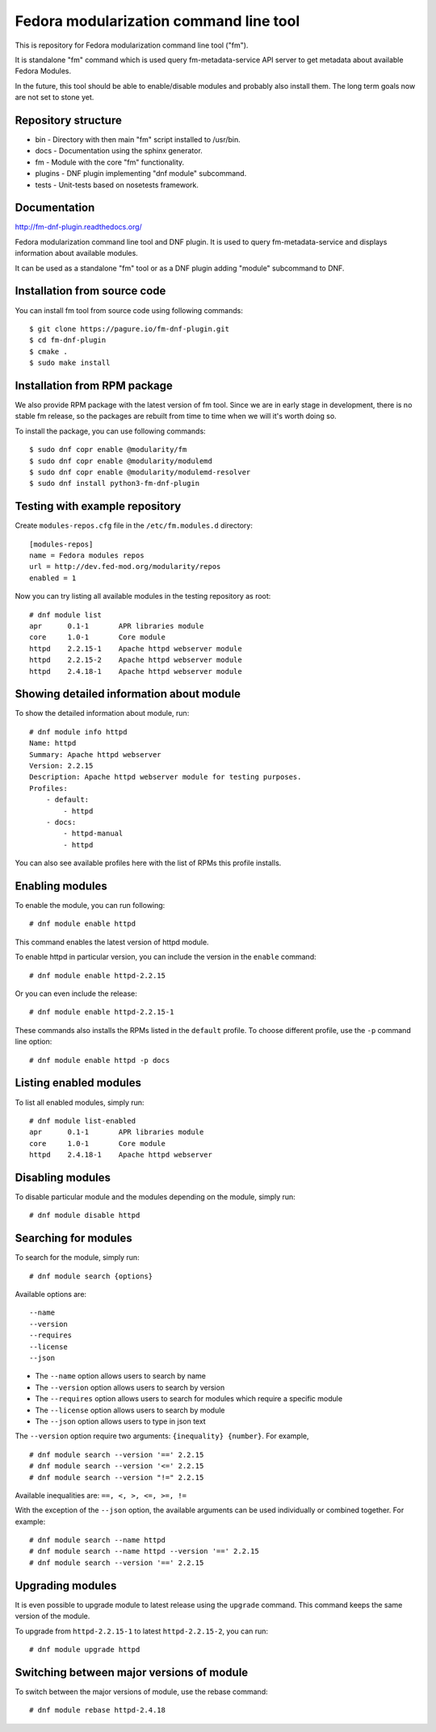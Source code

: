 Fedora modularization command line tool
=======================================

This is repository for Fedora modularization command line tool ("fm").

It is standalone "fm" command which is used query fm-metadata-service API
server to get metadata about available Fedora Modules.

In the future, this tool should be able to enable/disable modules and probably
also install them. The long term goals now are not set to stone yet.

Repository structure
--------------------

- bin - Directory with then main "fm" script installed to /usr/bin.
- docs - Documentation using the sphinx generator.
- fm - Module with the core "fm" functionality.
- plugins - DNF plugin implementing "dnf module" subcommand.
- tests - Unit-tests based on nosetests framework.

Documentation
-----------------

http://fm-dnf-plugin.readthedocs.org/

Fedora modularization command line tool and DNF plugin. It is used to query
fm-metadata-service and displays information about available modules.

It can be used as a standalone "fm" tool or as a DNF plugin adding "module"
subcommand to DNF.

Installation from source code
-----------------------------

You can install fm tool from source code using following commands:

::

	$ git clone https://pagure.io/fm-dnf-plugin.git
	$ cd fm-dnf-plugin
	$ cmake .
	$ sudo make install

Installation from RPM package
-----------------------------

We also provide RPM package with the latest version of fm tool. Since
we are in early stage in development, there is no stable fm release, so
the packages are rebuilt from time to time when we will it's worth doing
so.

To install the package, you can use following commands:

::

	$ sudo dnf copr enable @modularity/fm
	$ sudo dnf copr enable @modularity/modulemd
	$ sudo dnf copr enable @modularity/modulemd-resolver
	$ sudo dnf install python3-fm-dnf-plugin

Testing with example repository
-------------------------------

Create ``modules-repos.cfg`` file in the ``/etc/fm.modules.d`` directory:

::

    [modules-repos]
    name = Fedora modules repos
    url = http://dev.fed-mod.org/modularity/repos
    enabled = 1

Now you can try listing all available modules in the testing repository as root:

::

	# dnf module list
	apr      0.1-1       APR libraries module
	core     1.0-1       Core module
	httpd    2.2.15-1    Apache httpd webserver module
	httpd    2.2.15-2    Apache httpd webserver module
	httpd    2.4.18-1    Apache httpd webserver module

Showing detailed information about module
-----------------------------------------

To show the detailed information about module, run:

::

    # dnf module info httpd
    Name: httpd
    Summary: Apache httpd webserver
    Version: 2.2.15
    Description: Apache httpd webserver module for testing purposes.
    Profiles:
        - default:
            - httpd
        - docs:
            - httpd-manual
            - httpd

You can also see available profiles here with the list of RPMs this profile installs.

Enabling modules
----------------

To enable the module, you can run following:

::

    # dnf module enable httpd

This command enables the latest version of httpd module.

To enable httpd in particular version, you can include the version in the ``enable`` command:

::

    # dnf module enable httpd-2.2.15

Or you can even include the release:

::

    # dnf module enable httpd-2.2.15-1

These commands also installs the RPMs listed in the ``default`` profile. To choose different
profile, use the ``-p`` command line option:

::

    # dnf module enable httpd -p docs
    
Listing enabled modules
-----------------------

To list all enabled modules, simply run:

::

    # dnf module list-enabled
    apr      0.1-1       APR libraries module
    core     1.0-1       Core module
    httpd    2.4.18-1    Apache httpd webserver

Disabling modules
-----------------

To disable particular module and the modules depending on the module, simply run:

::

    # dnf module disable httpd

Searching for modules
---------------------

To search for the module, simply run:

::

    # dnf module search {options}

Available options are:

::

    --name
    --version
    --requires
    --license
    --json

- The ``--name`` option allows users to search by name
- The ``--version`` option allows users to search by version
- The ``--requires`` option allows users to search for modules which require a specific module
- The ``--license`` option allows users to search by module
- The ``--json`` option allows users to type in json text

The ``--version`` option require two arguments: ``{inequality} {number}``. For example,

::

    # dnf module search --version '==' 2.2.15
    # dnf module search --version '<=' 2.2.15
    # dnf module search --version "!=" 2.2.15

Available inequalities are: ``==, <, >, <=, >=, !=``


With the exception of the ``--json`` option, the available arguments can be used individually or combined together. For example:

::
    
    # dnf module search --name httpd
    # dnf module search --name httpd --version '==' 2.2.15
    # dnf module search --version '==' 2.2.15


Upgrading modules
-----------------

It is even possible to upgrade module to latest release using the ``upgrade`` command.
This command keeps the same version of the module.

To upgrade from ``httpd-2.2.15-1`` to latest ``httpd-2.2.15-2``, you can run:

::

    # dnf module upgrade httpd

Switching between major versions of module
------------------------------------------

To switch between the major versions of module, use the rebase command:

::

    # dnf module rebase httpd-2.4.18
